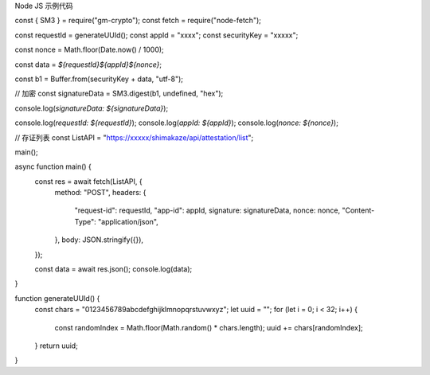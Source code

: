 Node JS 示例代码

const { SM3 } = require("gm-crypto");
const fetch = require("node-fetch");

const requestId = generateUUId();
const appId = "xxxx";
const securityKey = "xxxxx";

const nonce = Math.floor(Date.now() / 1000);

const data = `${requestId}${appId}${nonce}`;

const b1 = Buffer.from(securityKey + data, "utf-8");

// 加密
const signatureData = SM3.digest(b1, undefined, "hex");

console.log(`signatureData: ${signatureData}`);

console.log(`requestId: ${requestId}`);
console.log(`appId: ${appId}`);
console.log(`nonce: ${nonce}`);

// 存证列表
const ListAPI = "https://xxxxx/shimakaze/api/attestation/list";

main();

async function main() {
  const res = await fetch(ListAPI, {
    method: "POST",
    headers: {
      "request-id": requestId,
      "app-id": appId,
      signature: signatureData,
      nonce: nonce,
      "Content-Type": "application/json",
    },
    body: JSON.stringify({}),
  });

  const data = await res.json();
  console.log(data);
}

function generateUUId() {
  const chars = "0123456789abcdefghijklmnopqrstuvwxyz";
  let uuid = "";
  for (let i = 0; i < 32; i++) {
    const randomIndex = Math.floor(Math.random() * chars.length);
    uuid += chars[randomIndex];
  }
  return uuid;
}
